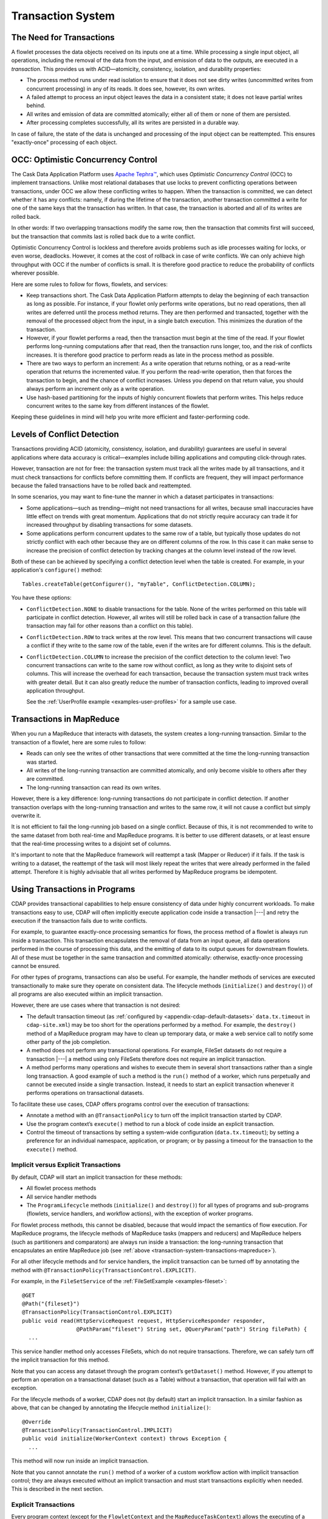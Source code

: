 .. meta::
    :author: Cask Data, Inc.
    :copyright: Copyright © 2014-2016 Cask Data, Inc.

.. _transaction-system:

==================
Transaction System
==================

The Need for Transactions
=========================
A flowlet processes the data objects received on its inputs one at a time. While processing
a single input object, all operations, including the removal of the data from the input,
and emission of data to the outputs, are executed in a *transaction*. This provides us
with ACID—atomicity, consistency, isolation, and durability properties:

- The process method runs under read isolation to ensure that it does not see dirty writes
  (uncommitted writes from concurrent processing) in any of its reads.
  It does see, however, its own writes.

- A failed attempt to process an input object leaves the data in a consistent state;
  it does not leave partial writes behind.

- All writes and emission of data are committed atomically;
  either all of them or none of them are persisted.

- After processing completes successfully, all its writes are persisted in a durable way.

In case of failure, the state of the data is unchanged and processing of the input
object can be reattempted. This ensures "exactly-once" processing of each object.


OCC: Optimistic Concurrency Control
===================================
The Cask Data Application Platform uses `Apache Tephra™ <http://tephra.incubator.apache.org>`__, 
which uses *Optimistic Concurrency Control* (OCC) to implement transactions. Unlike most relational
databases that use locks to prevent conflicting operations between transactions, under OCC
we allow these conflicting writes to happen. When the transaction is committed, we can
detect whether it has any conflicts: namely, if during the lifetime of the transaction,
another transaction committed a write for one of the same keys that the transaction has
written. In that case, the transaction is aborted and all of its writes are rolled back.

In other words: If two overlapping transactions modify the same row, then the transaction
that commits first will succeed, but the transaction that commits last is rolled back due
to a write conflict.

Optimistic Concurrency Control is lockless and therefore avoids problems such as idle
processes waiting for locks, or even worse, deadlocks. However, it comes at the cost of
rollback in case of write conflicts. We can only achieve high throughput with OCC if the
number of conflicts is small. It is therefore good practice to reduce the probability of
conflicts wherever possible.

Here are some rules to follow for flows, flowlets, and services:

- Keep transactions short. The Cask Data Application Platform attempts to delay the beginning of each
  transaction as long as possible. For instance, if your flowlet only performs write
  operations, but no read operations, then all writes are deferred until the process
  method returns. They are then performed and transacted, together with the
  removal of the processed object from the input, in a single batch execution.
  This minimizes the duration of the transaction.

- However, if your flowlet performs a read, then the transaction must
  begin at the time of the read. If your flowlet performs long-running
  computations after that read, then the transaction runs longer, too,
  and the risk of conflicts increases. It is therefore good practice
  to perform reads as late in the process method as possible.

- There are two ways to perform an increment: As a write operation that
  returns nothing, or as a read-write operation that returns the incremented
  value. If you perform the read-write operation, then that forces the
  transaction to begin, and the chance of conflict increases. Unless you
  depend on that return value, you should always perform an increment
  only as a write operation.

- Use hash-based partitioning for the inputs of highly concurrent flowlets
  that perform writes. This helps reduce concurrent writes to the same
  key from different instances of the flowlet.

Keeping these guidelines in mind will help you write more efficient and faster-performing
code.


.. _transaction-system-conflict-detection:

Levels of Conflict Detection
============================
Transactions providing ACID (atomicity, consistency, isolation, and durability) guarantees
are useful in several applications where data accuracy is critical—examples include billing
applications and computing click-through rates.

However, transaction are not for free: the transaction system must track all the writes
made by all transactions, and it must check transactions for conflicts before committing them.
If conflicts are frequent, they will impact performance because the failed transactions
have to be rolled back and reattempted.

In some scenarios, you may want to fine-tune the manner in which a dataset participates in
transactions:

- Some applications—such as trending—might not need transactions for all writes, because
  small inaccuracies have little effect on trends with great momentum. Applications that
  do not strictly require accuracy can trade it for increased throughput by disabling
  transactions for some datasets.
- Some applications perform concurrent updates to the same row of a table, but typically
  those updates do not strictly conflict with each other because they are on different
  columns of the row. In this case it can make sense to increase the precision of conflict
  detection by tracking changes at the column level instead of the row level.

Both of these can be achieved by specifying a conflict detection level when the table is
created. For example, in your application's ``configure()`` method::

    Tables.createTable(getConfigurer(), "myTable", ConflictDetection.COLUMN);

You have these options:

- ``ConflictDetection.NONE`` to disable transactions for the table. None of the writes
  performed on this table will participate in conflict detection. However, all writes
  will still be rolled back in case of a transaction failure (the transaction may fail
  for other reasons than a conflict on this table).
- ``ConflictDetection.ROW`` to track writes at the row level. This means that two
  concurrent transactions will cause a conflict if they write to the same row of the table,
  even if the writes are for different columns. This is the default.
- ``ConflictDetection.COLUMN`` to increase the precision of the conflict detection to
  the column level: Two concurrent transactions can write to the same row without conflict,
  as long as they write to disjoint sets of columns. This will increase the overhead for
  each transaction, because the transaction system must track writes with greater detail.
  But it can also greatly reduce the number of transaction conflicts, leading to improved
  overall application throughput.

  See the :ref:`UserProfile example <examples-user-profiles>`
  for a sample use case.


.. _transaction-system-transactions-mapreduce:

Transactions in MapReduce
=========================
When you run a MapReduce that interacts with datasets, the system creates a
long-running transaction. Similar to the transaction of a flowlet, here are
some rules to follow:

- Reads can only see the writes of other transactions that were committed
  at the time the long-running transaction was started.

- All writes of the long-running transaction are committed atomically,
  and only become visible to others after they are committed.

- The long-running transaction can read its own writes.

However, there is a key difference: long-running transactions do not participate in
conflict detection. If another transaction overlaps with the long-running transaction and
writes to the same row, it will not cause a conflict but simply overwrite it.

It is not efficient to fail the long-running job based on a single conflict. Because of
this, it is not recommended to write to the same dataset from both real-time and MapReduce
programs. It is better to use different datasets, or at least ensure that the real-time
processing writes to a disjoint set of columns.

It's important to note that the MapReduce framework will reattempt a task (Mapper or
Reducer) if it fails. If the task is writing to a dataset, the reattempt of the task will
most likely repeat the writes that were already performed in the failed attempt. Therefore
it is highly advisable that all writes performed by MapReduce programs be idempotent.


.. _transaction-system-using-in-programs:

Using Transactions in Programs
==============================
CDAP provides transactional capabilities to help ensure consistency of data under highly
concurrent workloads. To make transactions easy to use, CDAP will often implicitly execute
application code inside a transaction |---| and retry the execution if the transaction fails
due to write conflicts. 

For example, to guarantee exactly-once processing semantics for flows, the process method
of a flowlet is always run inside a transaction. This transaction encapsulates the removal
of data from an input queue, all data operations performed in the course of processing
this data, and the emitting of data to its output queues for downstream flowlets. All of
these must be together in the same transaction and committed atomically: otherwise,
exactly-once processing cannot be ensured.

For other types of programs, transactions can also be useful. For example, the handler
methods of services are executed transactionally to make sure they operate on consistent
data. The lifecycle methods (``initialize()`` and ``destroy()``) of all programs are also executed
within an implicit transaction.

However, there are use cases where that transaction is not desired:

- The default transaction timeout (as :ref:`configured by
  <appendix-cdap-default-datasets>` ``data.tx.timeout`` in ``cdap-site.xml``) may be too
  short for the operations performed by a method. For example, the ``destroy()`` method of a
  MapReduce program may have to clean up temporary data, or make a web service call to
  notify some other party of the job completion.

- A method does not perform any transactional operations. For example, FileSet datasets do
  not require a transaction |---| a method using only FileSets therefore does not require an 
  implicit transaction.

- A method performs many operations and wishes to execute them in several short
  transactions rather than a single long transaction. A good example of such a method is the
  ``run()`` method of a worker, which runs perpetually and cannot be executed inside a single
  transaction. Instead, it needs to start an explicit transaction whenever it performs
  operations on transactional datasets. 

To facilitate these use cases, CDAP offers programs control over the execution of
transactions:

- Annotate a method with an ``@TransactionPolicy`` to turn off the implicit transaction
  started by CDAP.

- Use the program context’s ``execute()`` method to run a block of code inside an explicit
  transaction.

- Control the timeout of transactions by setting a system-wide configuration
  (``data.tx.timeout``); by setting a preference for an individual namespace, application, or
  program; or by passing a timeout for the transaction to the ``execute()`` method.

Implicit versus Explicit Transactions
-------------------------------------
By default, CDAP will start an implicit transaction for these methods:

- All flowlet process methods
- All service handler methods
- The ``ProgramLifecycle`` methods (``initialize()`` and ``destroy()``) for all types of
  programs and sub-programs (flowlets, service handlers, and workflow actions), with the
  exception of worker programs.

For flowlet process methods, this cannot be disabled, because that would impact the
semantics of flow execution. For MapReduce programs, the lifecycle methods of MapReduce
tasks (mappers and reducers) and MapReduce helpers (such as partitioners and comparators)
are always run inside a transaction: the long-running transaction that encapsulates an
entire MapReduce job (see :ref:`above <transaction-system-transactions-mapreduce>`). 

For all other lifecycle methods and for service handlers, the implicit transaction can be
turned off by annotating the method with ``@TransactionPolicy(TransactionControl.EXPLICIT)``.

For example, in the ``FileSetService`` of the :ref:`FileSetExample <examples-fileset>`::

  @GET
  @Path("{fileset}")
  @TransactionPolicy(TransactionControl.EXPLICIT)
  public void read(HttpServiceRequest request, HttpServiceResponder responder,
                   @PathParam("fileset") String set, @QueryParam("path") String filePath) {
    ...

This service handler method only accesses FileSets, which do not require transactions.
Therefore, we can safely turn off the implicit transaction for this method. 

Note that you can access any dataset through the program context’s ``getDataset()`` method.
However, if you attempt to perform an operation on a transactional dataset (such as a
Table) without a transaction, that operation will fail with an exception.

For the lifecycle methods of a worker, CDAP does not (by default) start an implicit
transaction. In a similar fashion as above, that can be changed by annotating the
lifecycle method ``initialize()``::

  @Override
  @TransactionPolicy(TransactionControl.IMPLICIT)
  public void initialize(WorkerContext context) throws Exception {
    ...

This method will now run inside an implicit transaction. 

Note that you cannot annotate the ``run()`` method of a worker of a custom workflow action
with implicit transaction control; they are always executed without an implicit
transaction and must start transactions explicitly when needed. This is described in the
next section.

Explicit Transactions 
----------------------
Every program context (except for the ``FlowletContext`` and the ``MapReduceTaskContext``)
allows the executing of a block of code in an explicit transaction. 

For example, this service handler method (from the ``UploadService`` of the
:ref:`SportResultsExample <examples-sport-results>`) uses an explicit transaction to
access the partition metadata, whereas the streaming of the file contents to the client is
performed outside the transaction::

  @GET
  @Path("leagues/{league}/seasons/{season}")
  @TransactionPolicy(TransactionControl.EXPLICIT)
  public void read(HttpServiceRequest request, HttpServiceResponder responder,
                   @PathParam("league") final String league,
                   @PathParam("season") final int season) throws TransactionFailureException {


    final PartitionKey key = PartitionKey.builder().addField("league", league).addField("season", season).build();
    final AtomicReference<PartitionDetail> partitionDetail = new AtomicReference<>();
 
 
    getContext().execute(new TxRunnable() {
      @Override
      public void run(DatasetContext context) throws Exception {
        partitionDetail.set(results.getPartition(key));
      }
    });     
    if (partitionDetail.get() == null) {
      responder.sendString(404, "Partition not found.", Charsets.UTF_8);
      return;
    }
 
 
    try {
      responder.send(200, partitionDetail.get().getLocation().append("file"), "text/plain");
    } catch (IOException e) {
      responder.sendError(400, String.format("Unable to read path '%s'", partitionDetail.get().getRelativePath()));
    }
  }


Be aware that you cannot nest transactions. For example, either:

- calling ``execute()`` from a method that already runs inside an implicit transaction; or
- calling ``execute()`` from the ``run()`` method of a ``TxRunnable``

would fail with an exception. 

Controlling the Transaction Timeout
-----------------------------------
By default, all transactions are executed with the same transaction timeout. This timeout
is :ref:`configured site-wide <appendix-cdap-default-datasets>` as ``data.tx.timeout``
(default value 30 seconds) in ``cdap-site.xml``. You can change it to a higher number of
seconds if your transactions typically require a longer timeout. 

To control the transaction timeout for individual namespaces, applications, or programs,
you can :ref:`set a preference <preferences>` for the namespace, application, or program.
The name of the preference is ``system.data.tx.timeout``. 

To configure the timeout for a sub-program (a flowlet or a custom workflow action), prefix
the property name with ``flowlet.<name>`` or ``action.<name>``. For example, setting
``flowlet.aggregator.system.data.tx.timeout`` to 60 seconds will only affect the flowlet
named *aggregator* but not the other flowlets of the flow. 

To control the transaction timeout for an individual run of a program, you can also
provide this setting as a runtime argument when starting the program. Note that this will
:ref:`prevail over a preference <preferences-order-of>` configured for the namespace, 
application, or program.

Finally, for explicit transactions, you can control the transaction timeout by passing in
the timeout in seconds to the execute method:;

  getContext().execute(90, new TxRunnable() {
    @Override
    public void run(DatasetContext context) throws Exception {
      ...
    }
  });

This will execute the ``TxRunnable`` in a transaction with a timeout of 90 seconds.
